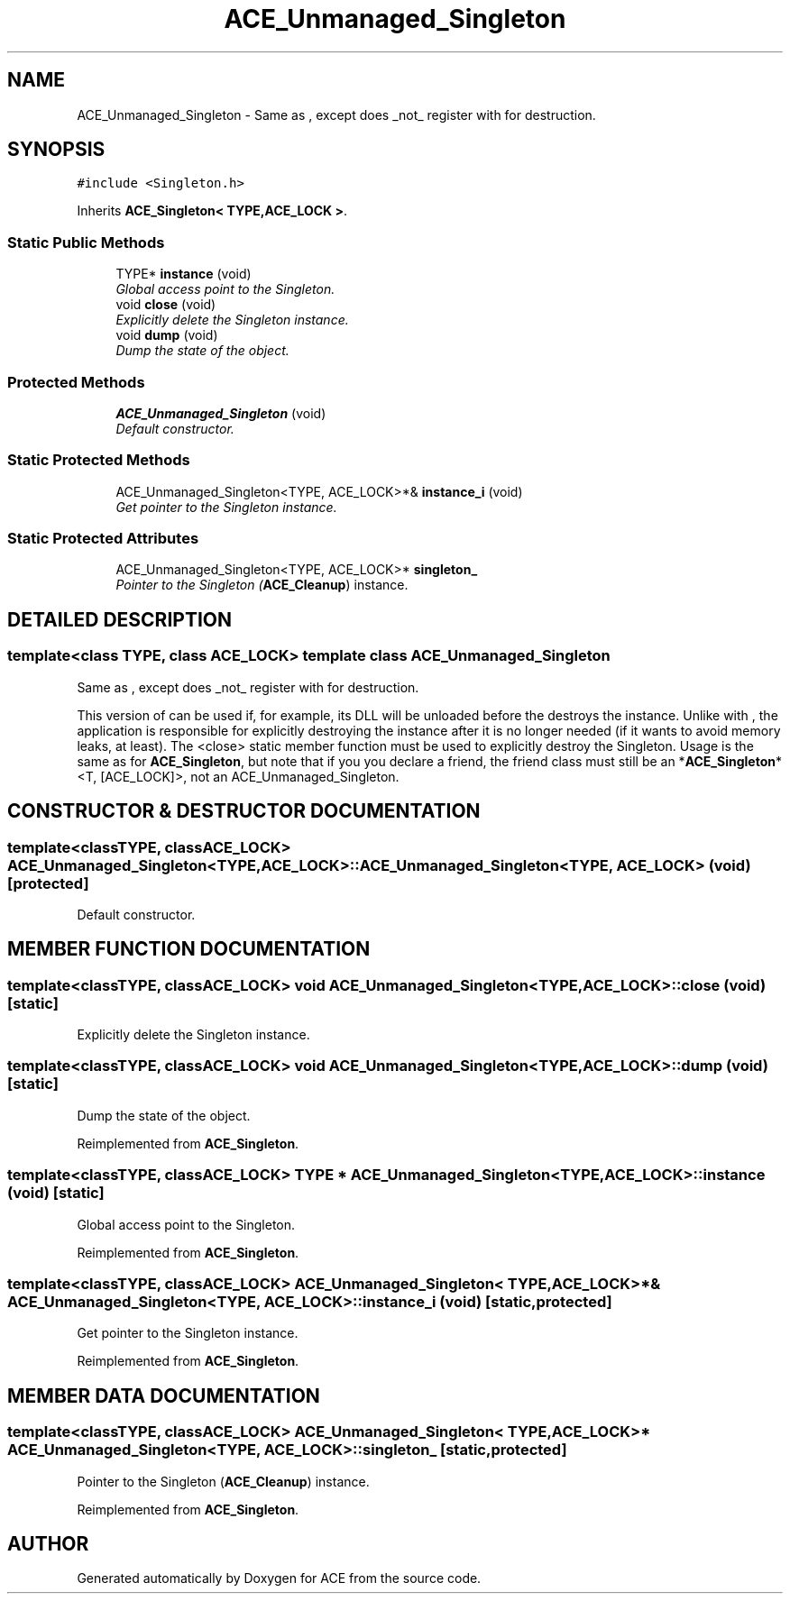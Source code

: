 .TH ACE_Unmanaged_Singleton 3 "5 Oct 2001" "ACE" \" -*- nroff -*-
.ad l
.nh
.SH NAME
ACE_Unmanaged_Singleton \- Same as , except does _not_ register with  for destruction. 
.SH SYNOPSIS
.br
.PP
\fC#include <Singleton.h>\fR
.PP
Inherits \fBACE_Singleton< TYPE,ACE_LOCK >\fR.
.PP
.SS Static Public Methods

.in +1c
.ti -1c
.RI "TYPE* \fBinstance\fR (void)"
.br
.RI "\fIGlobal access point to the Singleton.\fR"
.ti -1c
.RI "void \fBclose\fR (void)"
.br
.RI "\fIExplicitly delete the Singleton instance.\fR"
.ti -1c
.RI "void \fBdump\fR (void)"
.br
.RI "\fIDump the state of the object.\fR"
.in -1c
.SS Protected Methods

.in +1c
.ti -1c
.RI "\fBACE_Unmanaged_Singleton\fR (void)"
.br
.RI "\fIDefault constructor.\fR"
.in -1c
.SS Static Protected Methods

.in +1c
.ti -1c
.RI "ACE_Unmanaged_Singleton<TYPE, ACE_LOCK>*& \fBinstance_i\fR (void)"
.br
.RI "\fIGet pointer to the Singleton instance.\fR"
.in -1c
.SS Static Protected Attributes

.in +1c
.ti -1c
.RI "ACE_Unmanaged_Singleton<TYPE, ACE_LOCK>* \fBsingleton_\fR"
.br
.RI "\fIPointer to the Singleton (\fBACE_Cleanup\fR) instance.\fR"
.in -1c
.SH DETAILED DESCRIPTION
.PP 

.SS template<class TYPE, class ACE_LOCK>  template class ACE_Unmanaged_Singleton
Same as , except does _not_ register with  for destruction.
.PP
.PP
 This version of  can be used if, for example, its DLL will be unloaded before the  destroys the instance. Unlike with , the application is responsible for explicitly destroying the instance after it is no longer needed (if it wants to avoid memory leaks, at least). The <close> static member function must be used to explicitly destroy the Singleton. Usage is the same as for \fBACE_Singleton\fR, but note that if you you declare a friend, the friend class must still be an *\fBACE_Singleton\fR*<T, [ACE_LOCK]>, not an ACE_Unmanaged_Singleton. 
.PP
.SH CONSTRUCTOR & DESTRUCTOR DOCUMENTATION
.PP 
.SS template<classTYPE, classACE_LOCK> ACE_Unmanaged_Singleton<TYPE, ACE_LOCK>::ACE_Unmanaged_Singleton<TYPE, ACE_LOCK> (void)\fC [protected]\fR
.PP
Default constructor.
.PP
.SH MEMBER FUNCTION DOCUMENTATION
.PP 
.SS template<classTYPE, classACE_LOCK> void ACE_Unmanaged_Singleton<TYPE, ACE_LOCK>::close (void)\fC [static]\fR
.PP
Explicitly delete the Singleton instance.
.PP
.SS template<classTYPE, classACE_LOCK> void ACE_Unmanaged_Singleton<TYPE, ACE_LOCK>::dump (void)\fC [static]\fR
.PP
Dump the state of the object.
.PP
Reimplemented from \fBACE_Singleton\fR.
.SS template<classTYPE, classACE_LOCK> TYPE * ACE_Unmanaged_Singleton<TYPE, ACE_LOCK>::instance (void)\fC [static]\fR
.PP
Global access point to the Singleton.
.PP
Reimplemented from \fBACE_Singleton\fR.
.SS template<classTYPE, classACE_LOCK> ACE_Unmanaged_Singleton< TYPE,ACE_LOCK >*& ACE_Unmanaged_Singleton<TYPE, ACE_LOCK>::instance_i (void)\fC [static, protected]\fR
.PP
Get pointer to the Singleton instance.
.PP
Reimplemented from \fBACE_Singleton\fR.
.SH MEMBER DATA DOCUMENTATION
.PP 
.SS template<classTYPE, classACE_LOCK> ACE_Unmanaged_Singleton< TYPE,ACE_LOCK >* ACE_Unmanaged_Singleton<TYPE, ACE_LOCK>::singleton_\fC [static, protected]\fR
.PP
Pointer to the Singleton (\fBACE_Cleanup\fR) instance.
.PP
Reimplemented from \fBACE_Singleton\fR.

.SH AUTHOR
.PP 
Generated automatically by Doxygen for ACE from the source code.